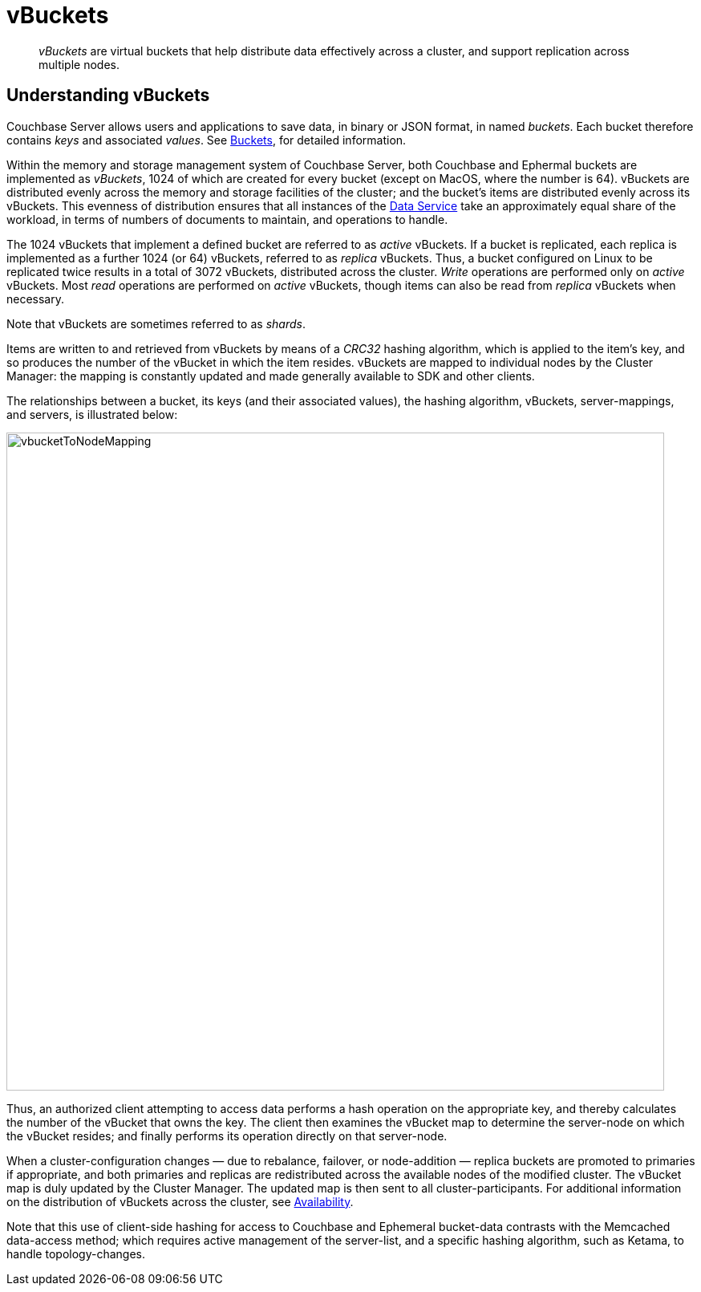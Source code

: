 = vBuckets

[abstract]
_vBuckets_ are virtual buckets that help distribute data effectively across a cluster, and support replication across multiple nodes.

== Understanding vBuckets

Couchbase Server allows users and applications to save data, in binary or JSON format, in named _buckets_.
Each bucket therefore contains _keys_ and associated _values_.
See xref:buckets-memory-and-storage/buckets.adoc[Buckets], for detailed information.

Within the memory and storage management system of Couchbase Server, both Couchbase and Ephermal buckets are implemented as _vBuckets_, 1024 of which are created for every bucket (except on MacOS, where the number is 64).
vBuckets are distributed evenly across the memory and storage facilities of the cluster; and the bucket's items are distributed evenly across its vBuckets.
This evenness of distribution ensures that all instances of the xref:services-and-indexes/services/data-service.adoc[Data Service] take an approximately equal share of the workload, in terms of numbers of documents to maintain, and operations to handle.

The 1024 vBuckets that implement a defined bucket are referred to as _active_ vBuckets.
If a bucket is replicated, each replica is implemented as a further 1024 (or 64) vBuckets, referred to as _replica_ vBuckets.
Thus, a bucket configured on Linux to be replicated twice results in a total of 3072 vBuckets, distributed across the cluster.
_Write_ operations are performed only on _active_ vBuckets.
Most _read_ operations are performed on _active_ vBuckets, though items can also be read from _replica_ vBuckets when necessary.

Note that vBuckets are sometimes referred to as _shards_.

Items are written to and retrieved from vBuckets by means of a _CRC32_ hashing algorithm, which is applied to the item's key, and so produces the number of the vBucket in which the item resides.
vBuckets are mapped to individual nodes by the Cluster Manager: the mapping is constantly updated and made generally available to SDK and other clients.

The relationships between a bucket, its keys (and their associated values), the hashing algorithm, vBuckets, server-mappings, and servers, is illustrated below:

[#vbucket_to_node_mapping]
image::buckets-memory-and-storage/vbucketToNodeMapping.png[,820,align=left]

Thus, an authorized client attempting to access data performs a hash operation on the appropriate key, and thereby calculates the number of the vBucket that owns the key.
The client then examines the vBucket map to determine the server-node on which the vBucket resides; and finally performs its operation directly on that server-node.

When a cluster-configuration changes — due to rebalance, failover, or node-addition — replica buckets are promoted to primaries if appropriate, and both primaries and replicas are redistributed across the available nodes of the modified cluster.
The vBucket map is duly updated by the Cluster Manager.
The updated map is then sent to all cluster-participants.
For additional information on the distribution of vBuckets across the cluster, see xref:clusters-and-availability/replication-architecture.adoc[Availability].

Note that this use of client-side hashing for access to Couchbase and Ephemeral bucket-data contrasts with the Memcached data-access method; which requires active management of the server-list, and a specific hashing algorithm, such as Ketama, to handle topology-changes.
